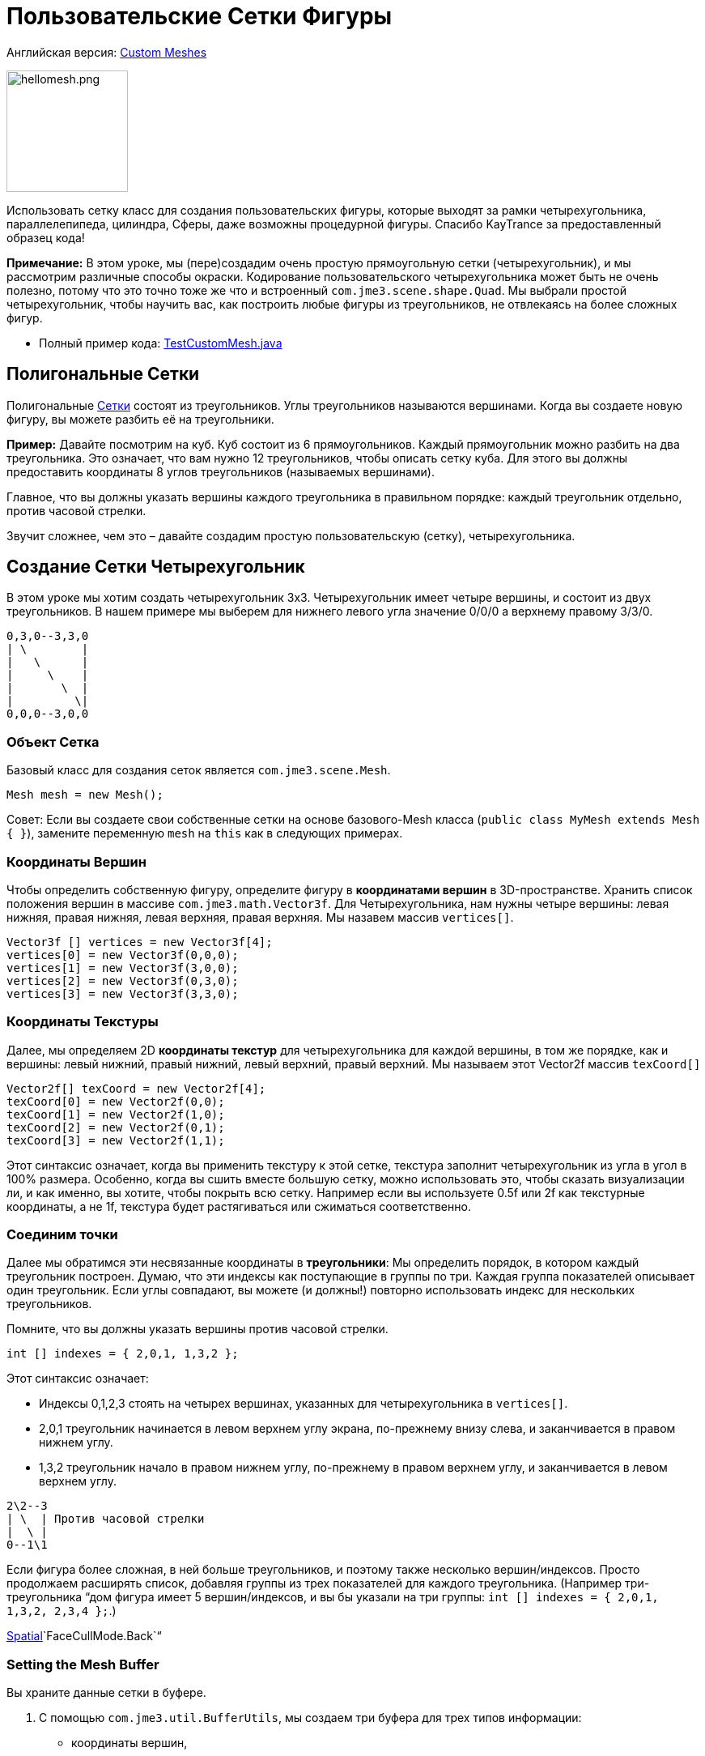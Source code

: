 

= Пользовательские Сетки Фигуры

Английская версия: <<jme3/advanced/custom_meshes#,Custom Meshes>>



image::http///img821.imageshack.us/img821/1829/hellomesh.png[hellomesh.png,with="200",height="150",align="left"]

Использовать сетку класс для создания пользовательских фигуры, которые выходят за рамки четырехугольника, параллелепипеда, цилиндра, Сферы, даже возможны процедурной фигуры. Спасибо KayTrance за предоставленный образец кода!


*Примечание:* В этом уроке, мы (пере)создадим очень простую прямоугольную сетки (четырехугольник), и мы рассмотрим различные способы окраски. Кодирование пользовательского четырехугольника может быть не очень полезно, потому что это точно тоже же что и встроенный `com.jme3.scene.shape.Quad`. Мы выбрали простой четырехугольник, чтобы научить вас, как построить любые фигуры из треугольников, не отвлекаясь на более сложных фигур.


*  Полный пример кода: link:http://jmonkeyengine.googlecode.com/svn/branches/stable-alpha4/engine/src/test/jme3test/model/shape/TestCustomMesh.java[TestCustomMesh.java]


== Полигональные Сетки

Полигональные <<документация/jme3_ru/расширенная/сетка#,Сетки>> состоят из треугольников. Углы треугольников называются вершинами. Когда вы создаете новую фигуру, вы можете разбить её на треугольники.


*Пример:* Давайте посмотрим на куб. Куб состоит из 6 прямоугольников. Каждый прямоугольник можно разбить на два треугольника. Это означает, что вам нужно 12 треугольников, чтобы описать сетку куба. Для этого вы должны предоставить координаты 8 углов треугольников (называемых вершинами).


Главное, что вы должны указать вершины каждого треугольника в правильном порядке: каждый треугольник отдельно, против часовой стрелки. 


Звучит сложнее, чем это – давайте создадим простую пользовательскую (сетку), четырехугольника.



== Создание Сетки Четырехугольник

В этом уроке мы хотим создать четырехугольник 3х3. Четырехугольник имеет четыре вершины, и состоит из двух треугольников. В нашем примере мы выберем для нижнего левого угла значение 0/0/0 а верхнему правому 3/3/0. 


[source]

----
0,3,0--3,3,0
| \        |
|   \      |
|     \    |
|       \  |
|         \|
0,0,0--3,0,0
----


=== Объект Сетка

Базовый класс для создания сеток является `com.jme3.scene.Mesh`.


[source,java]

----
Mesh mesh = new Mesh();
----

Совет: Если вы создаете свои собственные сетки на основе базового-Mesh класса (`public class MyMesh extends Mesh {  }`), замените переменную `mesh` на `this` как в следующих примерах.



=== Координаты Вершин

Чтобы определить собственную фигуру, определите фигуру в *координатами вершин* в 3D-пространстве.  Хранить список положения вершин в массиве `com.jme3.math.Vector3f`. Для Четырехугольника, нам нужны четыре вершины: левая нижняя, правая нижняя, левая верхняя, правая верхняя. Мы назавем массив `vertices[]`.


[source,java]

----

Vector3f [] vertices = new Vector3f[4];
vertices[0] = new Vector3f(0,0,0);
vertices[1] = new Vector3f(3,0,0);
vertices[2] = new Vector3f(0,3,0);
vertices[3] = new Vector3f(3,3,0);

----


=== Координаты Текстуры

Далее, мы определяем 2D *координаты текстур* для четырехугольника для каждой вершины, в том же порядке, как и вершины: левый нижний, правый нижний, левый верхний, правый верхний. Мы называем этот Vector2f массив `texCoord[]`


[source,java]

----

Vector2f[] texCoord = new Vector2f[4];
texCoord[0] = new Vector2f(0,0);
texCoord[1] = new Vector2f(1,0);
texCoord[2] = new Vector2f(0,1);
texCoord[3] = new Vector2f(1,1);

----

Этот синтаксис означает, когда вы применить текстуру к этой сетке, текстура заполнит четырехугольник из угла в угол в 100% размера. Особенно, когда вы сшить вместе большую сетку, можно использовать это, чтобы сказать визуализации ли, и как именно, вы хотите, чтобы покрыть всю сетку. Например если вы используете 0.5f или 2f как текстурные координаты, а не 1f, текстура будет растягиваться или сжиматься соответственно.



=== Соединим точки

Далее мы обратимся эти несвязанные координаты в *треугольники*: Мы определить порядок, в котором каждый треугольник построен. Думаю, что эти индексы как поступающие в группы по три. Каждая группа показателей описывает один треугольник. Если углы совпадают, вы можете (и должны!) повторно использовать индекс для нескольких треугольников.


Помните, что вы должны указать вершины против часовой стрелки.


[source,java]

----

int [] indexes = { 2,0,1, 1,3,2 };

----

Этот синтаксис означает:


*  Индексы 0,1,2,3 стоять на четырех вершинах, указанных для четырехугольника в `vertices[]`.
*  2,0,1 треугольник начинается в левом верхнем углу экрана, по-прежнему внизу слева, и заканчивается в правом нижнем углу.
*  1,3,2 треугольник начало в правом нижнем углу, по-прежнему в правом верхнем углу, и заканчивается в левом верхнем углу.

[source]

----

2\2--3
| \  | Против часовой стрелки
|  \ |
0--1\1

----

Если фигура более сложная, в ней больше треугольников, и поэтому также несколько вершин/индексов. Просто продолжаем расширять список, добавляя группы из трех показателей для каждого треугольника. (Например три-треугольника “дом фигура имеет 5 вершин/индексов, и вы бы указали на три группы: `int [] indexes = { 2,0,1, 1,3,2, 2,3,4 };`.) 


<<документация/jme3_ru/расширенная/spatial_ru#,Spatial>>`FaceCullMode.Back`“



=== Setting the Mesh Buffer

Вы храните данные сетки в буфере.


.  С помощью `com.jme3.util.BufferUtils`, мы создаем три буфера для трех типов информации:
**  координаты вершин,
**  координаты текстур,
**  индексы.

.  Мы присваиваем данные соответствующего типа буфера внутри объекта `Mesh`. Три буферных типа (`Position`, `TextCoord`, `Index`) взяты из перечисленных в `com.jme3.scene.VertexBuffer.Type`.
.  Целочисленный параметр описывает количество значений компонентов. Vertex postions 3 float значения, текстурных координат 2 float значения, а индексы находятся 3 целых чисел, представляющий 3-х вершин треугольника.
.  Для отображения сетки в сцене, мы должны предварительно рассчитать bounding volume нашей новой сетки: Вызовем метод `updateBound()`.

[source,java]

----

mesh.setBuffer(Type.Position, 3, BufferUtils.createFloatBuffer(vertices));
mesh.setBuffer(Type.TexCoord, 2, BufferUtils.createFloatBuffer(texCoord));
mesh.setBuffer(Type.Index,    3, BufferUtils.createIntBuffer(indexes));
mesh.updateBound();

----

Наша сетка готова! Теперь мы хотим увидеть её.



== Использование сетки в сцене

Мы создаем `com.jme3.scene.Geometry` и `com.jme3.material.Material`от нашей `mesh`, применить простой цвет материала к нему, и прикрепить его к rootNode, и он появится в сцене


[source,java]

----

Geometry geo = new Geometry("OurMesh", mesh); //с помощью нашего пользовательского объекта сетки
Material mat = new Material(assetManager, 
    "Common/MatDefs/Misc/Unshaded.j3md");
mat.setColor("Color", ColorRGBA.Blue);
geo.setMaterial(mat);
rootNode.attachChild(geo);

----

Библиотека для assetManager?
Ta-daa!



== Using a Quad instead

Мы создали сетку четырехугольник(Quad) её можно заменить на четырехугольник, таких как :


[source,java]

----

Quad quad = new Quad(1,1); // replace the definition of Vertex and Textures Coordinates plus indexes
Geometry geo = new Geometry("OurQuad", quad); // с помощью Quad объекта
Material mat = new Material(assetManager, 
    "Common/MatDefs/Misc/Unshaded.j3md");
mat.setColor("Color", ColorRGBA.Blue);
geo.setMaterial(mat);
rootNode.attachChild(geo);

----

Если вы хотите изменить координаты текстуры, чтобы изменить масштаб текстуры, используйте:


[source,java]

----

Quad quad = new Quad(1,1);
quad.scaleTextureCoordinates(new Vector2f(width , height));

----


== Динамические Сетки

При изменении сетки динамически в путях, который изменяют границы модели, вам нужно обновить ее:


.  Вызовите `updateBound()` у объекта mesh, а затем 
.  Вызовите `updateModelBound()` у объекта геометрии, содержащий сетку. 

The updateModelBound() method warns you about not usually needing to use it, but that can be ignored in this special case.


_N.B.: Это не работает на TerrainQuad. Пожалуйста, используйте функцию TerrainQuad.adjustHeight() чтобы изменить сетки TerrainQuad вместо этого.  Кроме того, если вы хотите в последствии использовать столкновения на них, вам нужно вызвать TerrainPatch.getMesh().createCollisionData(); обновление данных столкновений, иначе они будут сталкиваться с иллюзией старой сетки. _



== Необязательно Особенности Сетки

Есть больше буферов вершин сетки, чем три показанных выше. Общие сведения см. также в <<документация/jme3_ru/расширенная/сетка#,Сетка>>.



=== Пример: Vertex Colors

Vertex coloring это простой способ окраски сетки. Вместо того чтобы просто присвоить один сплошной цвет, каждая вершина (угол) имеет присвоенный цвет. Грани между вершинами окрашиваются с градиентом. Для этой демонстрации, вы можете использовать те же сетки “mesh объект, который был определен выше.


[source,java]

----
Geometry geo = new Geometry ("ColoredMesh", mesh); // используем пользовательскую сетку
Material matVC = new Material(assetManager, "Common/MatDefs/Misc/Unshaded.j3md");
matVC.setBoolean("VertexColor", true);
----

Вы создаете  float массив буфер цвета:


*  Назначить 4 значения Цвет RGBA, для каждой вершины.
**  Цикл по 4 значения цвета, использовать цветовой индекс 
[source,java]

----
int colorIndex = 0;
----


*   Буфер цвета содержит четыре значения цвета для каждой вершины.
**  Quad в данном примере, имеет 4 вершины. 
[source,java]

----
float[] colorArray = new float[4*4];

----

**  Совет: Если сетка имеет разное количество вершин, вы должны написать: 
[source,java]

----
float[] colorArray = new float[yourVertexCount * 4]
----



Цикл по буферу colorArray быстро установить какие-то значения RGBA для каждой вершины. Как обычно, цветовые значения RGBA в диапазоне от 0.0f до 1.0f. *Обратите внимание, что значения цвета в этом примере выбраны произвольно.* Это просто быстрый цикл, чтобы дать каждой вершины другое значение RGBA (фиолетово-серый, фиолетовый, зеленовато-серый, зеленый, см. скриншот), без написания большого количества кода. Для вашей собственной сетки, вы назначите осмысленные значения для цветового буфера в зависимости от, какой цвет вы хотите, чтобы ваш сетка, имела.


[source,java]

----

// Примечание: красным и зеленым значения arbitray в этом примере
for(int i = 0; i < 4; i++){
   // Значение Красного (увеличивается .2 на каждой следующей вершины здесь)
   colorArray[colorIndex++]= 0.1f+(.2f*i);
   // Значение зеленого (снижается .2 на каждой следующей вершины)
   colorArray[colorIndex++]= 0.9f-(0.2f*i);
   // Значение синего (остается неизменным в нашем случае)
   colorArray[colorIndex++]= 0.5f;
   // Значение альфа (без прозрачности установить здесь)
   colorArray[colorIndex++]= 1.0f;
}
----

Далее, установите цветовой буфер. RGBA значение цвета содержит четыре float компонента таким образом, параметр `4`.


[source,java]

----
mesh.setBuffer(Type.Color, 4, colorArray);
geo.setMaterial(matVC);

----

Когда вы запустите этот код, вы увидите градиент цвета простирающийся от каждой вершины.



=== Пример: Использование Сетки с Lighting.j3md

Предыдущие примеры использовали сетку с материалом `Unshaded.j3md`. Если вы хотите использовать сетку с Phong подсветкой материалов (таких, как `Lighting.j3md`), сетка должна включать в себя информацию о ее нормалях. (Нормальные векторы кодируют в каком направлении полигоны сетки сталкиваются, что важно для расчета света и тени!)


[source,java]

----

float[] normals = new float[12];
normals = new float[]{0,0,1, 0,0,1, 0,0,1, 0,0,1};
mesh.setBuffer(Type.Normal, 3, BufferUtils.createFloatBuffer(normals));

----

Вы должны указать, как много нормалей в качестве вершин многоугольника.  Для плоского quad, четыре нормали указывают в одном направлении. В этом случае, направление Z единичный вектор (0,0,1), это означает, что наша quad смотрит в камеру.


Если сетка является более сложным или округлые, рассчитать cross products соседних вершин, чтобы определить векторы нормали!



=== Пример: В Режиме Точки

Кроме того для окраски граней, как описано выше, вы можете скрыть грани и показать только вершины в виде цветных угловых точек.


[source,java]

----
Geometry coloredMesh = new Geometry ("ColoredMesh", cMesh);
...
mesh.setMode(Mesh.Mode.Points);
mesh.setPointSize(10f);
mesh.updateBound();
mesh.setStatic();
Geometry points = new Geometry("Points", mesh);
points.setMaterial(mat);
rootNode.attachChild(points);
rootNode.attachChild(geo);

----

В результате в 10 px точек будут рендерины для каждой из четырех вершин. Точки имеют цвет вершины, указанной выше. Грани Quad не отображаются в этом режиме. Вы можете использовать это, чтобы визуализировать специальную отладку или для режима редактирования в игре.



== Отладка Совет: Выбраковка

По умолчанию, jME3 оптимизирует сетку “backface culling, это означает не рисуем внутри. Он определяет сторону треугольника по заказу вершин: frontface это грани, где вершины задаются против часовой стрелки.


Для вас это означает, что по умолчанию, пользовательские сетки является невидимым, если смотреть от “за или изнутри. Это может не быть проблемой, обычно даже так задумано, потому что так быстрее. Игрок не будет заглядывать внутрь и большинства вещей в любом случае. Например, если ваша пользовательская сетка замкнутый многогранник, или или плоский обои, как объект рендерить backfaces (внутри колонны, обратной стороне картины и т.д.) действительно будет пустой тратой ресурсов.


Однако в случае, когда ваш usecase требует backfaces быть видимым, у вас есть два варианта:


*  Если у вас есть очень простая сцена, вы можете просто отключить backface выбраковку невидимой поверхности для материала этой сетки. 
[source]

----
mat.getAdditionalRenderState().setFaceCullMode(FaceCullMode.Off);
----

*  Еще одно решение для по-настоящему двусторонней сетки является указание каждого треугольника дважды, второй раз с противоположной последовательностью вершин. Второй (обратный) треугольник-это второй frontface, который покрывает выбраковку на торцах. 
[source]

----
int[] indexes = { 2,0,1, 1,3,2, 2,3,1, 1,0,2 };
----

'''

Смотрите также: 


*  <<документация/jme3_ru/расширенная/spatial_ru#,Spatial>> – содержит дополнительные сведения об отладке пользовательских сеток (которые не отображаются, как и ожидалось), изменяя значение по умолчанию выбраковки поведения.
*  <<документация/jme3_ru/расширенная/сетка#,Сетка>> – более подробную информацию о свойствах расширенной сетки
<tags><tag target="spatial" /><tag target="node" /><tag target="mesh" /><tag target="geometry" /><tag target="scenegraph" /></tags>
